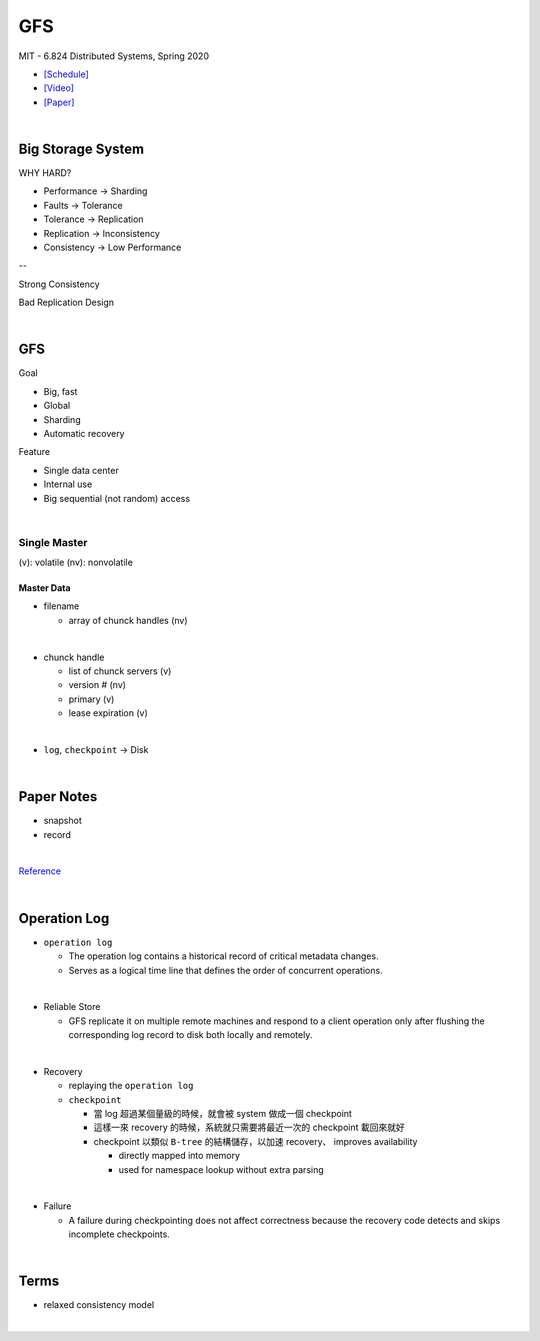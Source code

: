 GFS
=====

MIT - 6.824 Distributed Systems, Spring 2020

- `[Schedule] <https://pdos.csail.mit.edu/6.824/schedule.html>`_
- `[Video] <https://www.youtube.com/watch?v=EpIgvowZr00&feature=emb_logo>`_
- `[Paper] <https://pdos.csail.mit.edu/6.824/papers/gfs.pdf>`_

|



Big Storage System
---------------------

WHY HARD?

- Performance -> Sharding

- Faults -> Tolerance

- Tolerance -> Replication

- Replication -> Inconsistency

- Consistency -> Low Performance

--

Strong Consistency


Bad Replication Design



|

GFS
-----

Goal

- Big, fast
- Global
- Sharding
- Automatic recovery


Feature

- Single data center
- Internal use
- Big sequential (not random) access

|


Single Master
^^^^^^^^^^^^^^^

(v): volatile  (nv): nonvolatile


Master Data
++++++++++++
  
- filename

  - array of chunck handles (nv)
|

- chunck handle

  - list of chunck servers (v)
  - version # (nv)
  - primary (v)
  - lease expiration (v)

|
- ``log``, ``checkpoint`` -> Disk





|

Paper Notes
--------------

- snapshot
- record

|

.. image:: https://i.imgur.com/a267Lof.jpg


`Reference <https://pdos.csail.mit.edu/6.824/papers/gfs.pdf>`_


|


Operation Log
---------------

- ``operation log``

  - The operation log contains a historical record of critical metadata changes.

  - Serves as a logical time line that defines the order of concurrent operations.

|
- Reliable Store

  - GFS replicate it on multiple remote machines and respond to a client operation only after flushing the corresponding log record to disk both locally and remotely.
  
|
- Recovery

  - replaying the ``operation log``
  - ``checkpoint``
  
    - 當 log 超過某個量級的時候，就會被 system 做成一個 checkpoint
    - 這樣一來 recovery 的時候，系統就只需要將最近一次的 checkpoint 載回來就好
    - checkpoint 以類似 ``B-tree`` 的結構儲存，以加速 recovery、 improves availability
    
      - directly mapped into memory
      - used for namespace lookup without extra parsing

|

- Failure

  - A failure during checkpointing does not affect correctness because the recovery code detects and skips incomplete checkpoints.



|



Terms
------


- relaxed consistency model

|





